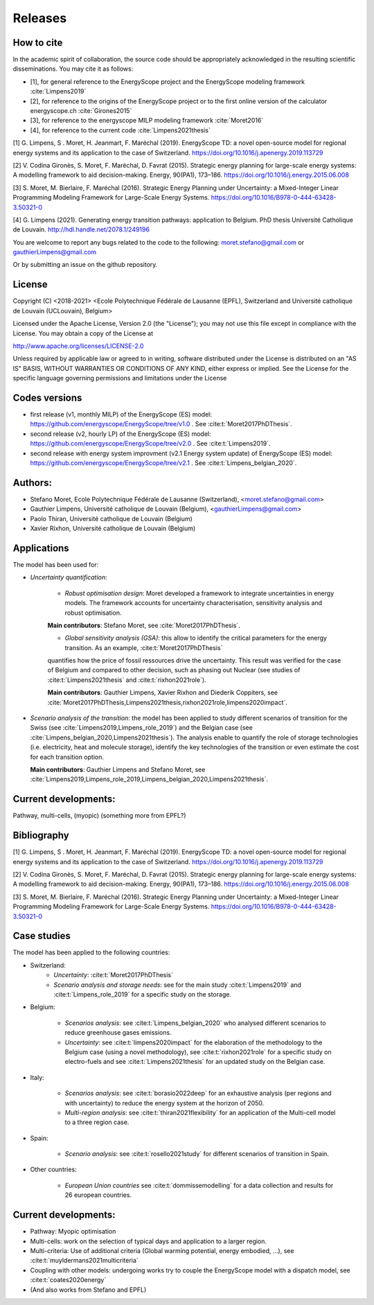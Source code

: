 Releases
++++++++

How to cite
===========

In the academic spirit of collaboration, the source code should be appropriately acknowledged in the resulting scientific disseminations.
You may cite it as follows:

* [1], for general reference to the EnergyScope project and the EnergyScope modeling framework :cite:`Limpens2019`
* [2], for reference to the origins of the EnergyScope project or to the first online version of the calculator energyscope.ch :cite:`Girones2015`
* [3], for reference to the energyscope MILP modeling framework :cite:`Moret2016`
* [4], for reference to the current code :cite:`Limpens2021thesis`


[1] G. Limpens, S . Moret, H. Jeanmart, F. Maréchal (2019). EnergyScope TD: a novel open-source model for regional energy systems and its application to the case of Switzerland. https://doi.org/10.1016/j.apenergy.2019.113729	

[2] V. Codina Gironès, S. Moret, F. Maréchal, D. Favrat (2015). Strategic energy planning for large-scale energy systems: A modelling framework to aid decision-making. Energy, 90(PA1), 173–186. https://doi.org/10.1016/j.energy.2015.06.008   	

[3] S. Moret, M. Bierlaire, F. Maréchal (2016). Strategic Energy Planning under Uncertainty: a Mixed-Integer Linear Programming Modeling Framework for Large-Scale Energy Systems. https://doi.org/10.1016/B978-0-444-63428-3.50321-0  	

[4] G. Limpens (2021). Generating energy transition pathways: application to Belgium. PhD thesis Université Catholique de Louvain. http://hdl.handle.net/2078.1/249196


You are welcome to report any bugs related to the code to the following:
moret.stefano@gmail.com or gauthierLimpens@gmail.com

Or by submitting an issue on the github repository.

License
=======

Copyright (C) <2018-2021> <Ecole Polytechnique Fédérale de Lausanne (EPFL), Switzerland and Université catholique de Louvain (UCLouvain), Belgium>

Licensed under the Apache License, Version 2.0 (the "License"); you may not use this file except in compliance with the License. You may obtain a copy of the License at

http://www.apache.org/licenses/LICENSE-2.0

Unless required by applicable law or agreed to in writing, software distributed under the License is distributed on an "AS IS" BASIS, WITHOUT WARRANTIES OR CONDITIONS OF ANY KIND, either express or implied. See the License for the specific language governing permissions and limitations under the License

Codes versions
==============
- first release (v1, monthly MILP) of the EnergyScope (ES) model: https://github.com/energyscope/EnergyScope/tree/v1.0 . See :cite:t:`Moret2017PhDThesis`.
- second release (v2, hourly LP) of the EnergyScope (ES) model: https://github.com/energyscope/EnergyScope/tree/v2.0 .	See :cite:t:`Limpens2019`.
- second release with energy system improvment (v2.1 Energy system update) of EnergyScope (ES) model: https://github.com/energyscope/EnergyScope/tree/v2.1 . See :cite:t:`Limpens_belgian_2020`.

Authors: 
========
- Stefano Moret, Ecole Polytechnique Fédérale de Lausanne (Switzerland), <moret.stefano@gmail.com> 
- Gauthier Limpens, Université catholique de Louvain (Belgium), <gauthierLimpens@gmail.com>  
- Paolo Thiran, Université catholique de Louvain (Belgium)
- Xavier Rixhon, Université catholique de Louvain (Belgium)

Applications
============

The model has been used for:

- *Uncertainty quantification*:
  
    * *Robust optimisation design*: Moret developed a framework to integrate uncertainties in energy models. The framework accounts for uncertainty characterisation, sensitivity analysis and robust optimisation.
  
    **Main contributors**: Stefano Moret, see :cite:`Moret2017PhDThesis`.
    
    * *Global sensitivity analysis (GSA)*: this allow to identify the critical parameters for the energy transition. As an example, :cite:t:`Moret2017PhDThesis`
    quantifies how the price of fossil ressources drive the uncertainty. This result was verified for the case of Belgium and compared to other decision, such as phasing out Nuclear (see studies of :cite:t:`Limpens2021thesis` and :cite:t:`rixhon2021role`).
    
    **Main contributors**: Gauthier Limpens, Xavier Rixhon and Diederik Coppiters, see :cite:`Moret2017PhDThesis,Limpens2021thesis,rixhon2021role,limpens2020impact`.

- *Scenario analysis of the transition*: the model has been applied to study different scenarios of transition for the Swiss (see :cite:`Limpens2019,Limpens_role_2019`) and the Belgian case (see :cite:`Limpens_belgian_2020,Limpens2021thesis`).
  The analysis enable to quantify the role of storage technologies (i.e. electricity, heat and molecule storage), 
  identify the key technologies of the transition or even estimate the cost for each transition option.
  
  **Main contributors**: Gauthier Limpens and Stefano Moret, see :cite:`Limpens2019,Limpens_role_2019,Limpens_belgian_2020,Limpens2021thesis`.


  
Current developments:
=====================
Pathway, multi-cells, (myopic) (something more from EPFL?)

Bibliography
============

[1] G. Limpens, S . Moret, H. Jeanmart, F. Maréchal (2019). EnergyScope TD: a novel open-source model for regional energy systems and its application to the case of Switzerland. https://doi.org/10.1016/j.apenergy.2019.113729	

[2] V. Codina Gironès, S. Moret, F. Maréchal, D. Favrat (2015). Strategic energy planning for large-scale energy systems: A modelling framework to aid decision-making. Energy, 90(PA1), 173–186. https://doi.org/10.1016/j.energy.2015.06.008   	

[3] S. Moret, M. Bierlaire, F. Maréchal (2016). Strategic Energy Planning under Uncertainty: a Mixed-Integer Linear Programming Modeling Framework for Large-Scale Energy Systems. https://doi.org/10.1016/B978-0-444-63428-3.50321-0  	


Case studies
============

The model has been applied to the following countries:

- Switzerland:
    * *Uncertainty*: :cite:t:`Moret2017PhDThesis`
    * *Scenario analysis and storage needs*: see for the main study :cite:t:`Limpens2019` and :cite:t:`Limpens_role_2019` for a specific study on the storage.
  
- Belgium:
  
    * *Scenarios analysis*: see :cite:t:`Limpens_belgian_2020` who analysed different scenarios to reduce greenhouse gases emissions.
    * *Uncertainty*: see :cite:t:`limpens2020impact` for the elaboration of the methodology to the Belgium case (using a novel methodology), see :cite:t:`rixhon2021role` for a specific study on electro-fuels and see :cite:t:`Limpens2021thesis` for an updated study on the Belgian case.
  
- Italy:
  
    * *Scenarios analysis*: see :cite:t:`borasio2022deep` for an exhaustive analysis (per regions and with uncertainty) to reduce the energy system at the horizon of 2050.
    * *Multi-region analysis*: see :cite:t:`thiran2021flexibility` for an application of the Multi-cell model to a three region case.

- Spain:
  
    * *Scenario analysis*: see :cite:t:`rosello2021study` for different scenarios of transition in Spain.

- Other countries:
  
    * *European Union countries* see :cite:t:`dommissemodelling` for a data collection and results for 26 european countries.
  
Current developments:
=====================

- Pathway: Myopic optimisation
  
- Multi-cells: work on the selection of typical days and application to a larger region.
  
- Multi-criteria: Use of additional criteria (Global warming potential, energy embodied, ...), see :cite:t:`muyldermans2021multicriteria`

- Coupling with other models: undergoing works try to couple the EnergyScope model with a dispatch model, see :cite:t:`coates2020energy`

- (And also works from Stefano and EPFL)
